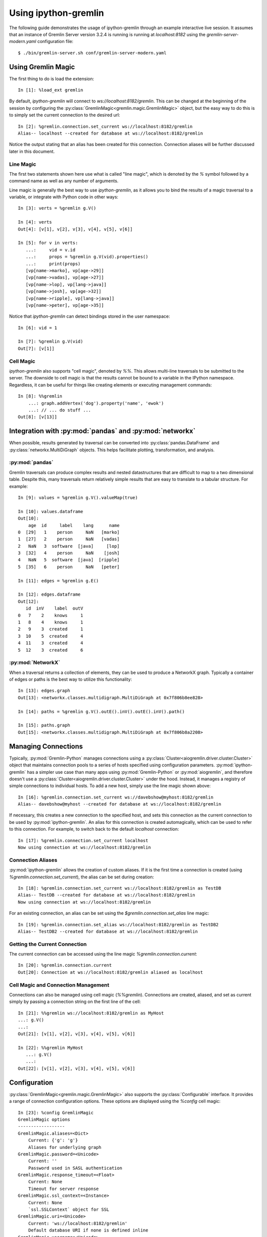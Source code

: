 =====================
Using ipython-gremlin
=====================

The following guide demonstrates the usage of ipython-gremlin through an example
interactive live session. It assumes that an instance of Gremlin Server version
3.2.4 is running is running at `localhost:8182` using the `gremlin-server-modern.yaml`
configuration file::

    $ ./bin/gremlin-server.sh conf/gremlin-server-modern.yaml

Using Gremlin Magic
===================

The first thing to do is load the extension::

    In [1]: %load_ext gremlin

By default, `ipython-gremlin` will connect to `ws://localhost:8182/gremlin`.
This can be changed at the beginning of the session by configuring the :py:class:`GremlinMagic<gremlin.magic.GremlinMagic>`
object, but the easy way to do this is to simply set the current connection to the
desired url::

    In [2]: %gremlin.connection.set_current ws://localhost:8182/gremlin
    Alias-- localhost --created for database at ws://localhost:8182/gremlin

Notice the output stating that an alias has been created for this connection.
Connection aliases will be further discussed later in this document.

Line Magic
----------
The first two statements shown here use what is called "line magic", which is
denoted by the `%` symbol followed by a command name as well as any number of arguments.

Line magic is generally the best way to use `ipython-gremlin`, as it allows
you to bind the results of a magic traversal to a variable, or integrate with
Python code in other ways::

    In [3]: verts = %gremlin g.V()

    In [4]: verts
    Out[4]: [v[1], v[2], v[3], v[4], v[5], v[6]]

    In [5]: for v in verts:
       ...:     vid = v.id
       ...:     props = %gremlin g.V(vid).properties()
       ...:     print(props)
       [vp[name->marko], vp[age->29]]
       [vp[name->vadas], vp[age->27]]
       [vp[name->lop], vp[lang->java]]
       [vp[name->josh], vp[age->32]]
       [vp[name->ripple], vp[lang->java]]
       [vp[name->peter], vp[age->35]]

Notice that `ipython-gremlin` can detect bindings stored in the user namespace::

    In [6]: vid = 1

    In [7]: %gremlin g.V(vid)
    Out[7]: [v[1]]

Cell Magic
----------
`ipython-gremlin` also supports "cell magic", denoted by `%%`. This allows multi-line
traversals to be submitted to the server. The downside to cell magic is that the results
cannot be bound to a variable in the IPython namespace. Regardless, it can be useful
for things like creating elements or executing management commands::

    In [8]: %%gremlin
        ...: graph.addVertex('dog').property('name', 'ewok')
        ...: // ... do stuff ...
    Out[8]: [v[13]]

Integration with :py:mod:`pandas` and :py:mod:`networkx`
========================================================

When possible, results generated by traversal can be converted into
:py:class:`pandas.DataFrame` and :py:class:`networkx.MultiDiGraph` objects.
This helps facilitate plotting, transformation, and analysis.

:py:mod:`pandas`
----------------

Gremlin traversals can produce complex results and nested datastructures that
are difficult to map to a two dimensional table. Despite this, many traversals
return relatively simple results that are easy to translate to a tabular structure.
For example::

    In [9]: values = %gremlin g.V().valueMap(true)

    In [10]: values.dataframe
    Out[10]:
        age  id     label    lang      name
    0  [29]   1    person     NaN   [marko]
    1  [27]   2    person     NaN   [vadas]
    2   NaN   3  software  [java]     [lop]
    3  [32]   4    person     NaN    [josh]
    4   NaN   5  software  [java]  [ripple]
    5  [35]   6    person     NaN   [peter]

    In [11]: edges = %gremlin g.E()

    In [12]: edges.dataframe
    Out[12]:
       id  inV    label  outV
    0   7    2    knows     1
    1   8    4    knows     1
    2   9    3  created     1
    3  10    5  created     4
    4  11    3  created     4
    5  12    3  created     6


:py:mod:`NetworkX`
------------------

When a traversal returns a collection of elements, they can be used to produce a
NetworkX graph. Typically a container of edges or paths is the best way to
utilize this functionality::

    In [13]: edges.graph
    Out[13]: <networkx.classes.multidigraph.MultiDiGraph at 0x7f806b8ee828>

    In [14]: paths = %gremlin g.V().outE().inV().outE().inV().path()

    In [15]: paths.graph
    Out[15]: <networkx.classes.multidigraph.MultiDiGraph at 0x7f806b8a2208>


Managing Connections
====================

Typically, :py:mod:`Gremlin-Python` manages connections using a :py:class:`Cluster<aiogremlin.driver.cluster.Cluster>`
object that maintains connection pools to a series of hosts specified using
configuration parameters. :py:mod:`ipython-gremlin` has a simpler use case than
many apps using :py:mod:`Gremlin-Python` or :py:mod:`aiogremlin`, and therefore
doesn't use a :py:class:`Cluster<aiogremlin.driver.cluster.Cluster>` under the hood.
Instead, it manages a registry of simple connections to individual hosts. To add a new host,
simply use the line magic shown above::

    In [16]: %gremlin.connection.set_current ws://davebshow@myhost:8182/gremlin
    Alias-- davebshow@myhost --created for database at ws://localhost:8182/gremlin

If necessary, this creates a new connection to the specified host, and sets this connection
as the current connection to be used by :py:mod:`ipython-gremlin`. An alias for this
connection is created automagically, which can be used to refer to this connection.
For example, to switch back to the default `localhost` connection::

    In [17]: %gremlin.connection.set_current localhost
    Now using connection at ws://localhost:8182/gremlin

Connection Aliases
------------------
:py:mod:`ipython-gremlin` allows the creation of custom aliases. If it is the
first time a connection is created (using `%gremlin.connection.set_current`),
the alias can be set during creation::

    In [18]: %gremlin.connection.set_current ws://localhost:8182/gremlin as TestDB
    Alias-- TestDB --created for database at ws://localhost:8182/gremlin
    Now using connection at ws://localhost:8182/gremlin

For an existing connection, an alias can be set using the `$gremlin.connection.set_alias`
line magic::

    In [19]: %gremlin.connection.set_alias ws://localhost:8182/gremlin as TestDB2
    Alias-- TestDB2 --created for database at ws://localhost:8182/gremlin

Getting the Current Connection
------------------------------
The current connection can be accessed using the line magic `%gremlin.connection.current`::

    In [20]: %gremlin.connection.current
    Out[20]: Connection at ws://localhost:8182/gremlin aliased as localhost

Cell Magic and Connection Management
------------------------------------

Connections can also be managed using cell magic (`%%gremlin`). Connections are
created, aliased, and set as current simply by passing a connection string on the first
line of the cell::

    In [21]: %%gremlin ws://localhost:8182/gremlin as MyHost
    ...: g.V()
    ...:
    Out[21]: [v[1], v[2], v[3], v[4], v[5], v[6]]

    In [22]: %%gremlin MyHost
       ...: g.V()
       ...:
    Out[22]: [v[1], v[2], v[3], v[4], v[5], v[6]]


Configuration
=============
:py:class:`GremlinMagic<gremlin.magic.GremlinMagic>` also supports the :py:class:`Configurable`
interface. It provides a range of connection configuration options. These options are displayed
using the `%config` cell magic::

    In [23]: %config GremlinMagic
    GremlinMagic options
    ------------------
    GremlinMagic.aliases=<Dict>
        Current: {'g': 'g'}
        Aliases for underlying graph
    GremlinMagic.password=<Unicode>
        Current: ''
        Password used in SASL authentication
    GremlinMagic.response_timeout=<Float>
        Current: None
        Timeout for server response
    GremlinMagic.ssl_context=<Instance>
        Current: None
        `ssl.SSLContext` object for SSL
    GremlinMagic.uri=<Unicode>
        Current: 'ws://localhost:8182/gremlin'
        Default database URI if none is defined inline
    GremlinMagic.username=<Unicode>
        Current: ''
        Username used in SASL authentication

Changing this configuration is easy::

    In [24]: %config GremlinMagic.username = 'davebshow'

    In [25]: %config GremlinMagic.username
    Out[25]: 'davebshow'

**NOTE** Configuration changes do not affect connections that have already been established.
Please update configuration before performing other `%gremlin` line magic.

Closing Connections
===================
:py:mod:`ipython-gremlin` tries to clean up conextions using the :py:mod:`atexit` module, but
it is a good idea to explicitly close connections at the end of the interactive session.
This is done using line magic::

    In [26]: %gremlin.close

That's it! I hope you enjoy using :py:mod:`ipython-gremlin`!
